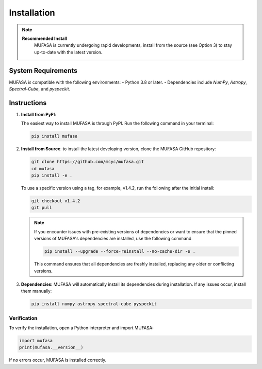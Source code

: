 Installation
=================
.. note::

   **Recommended Install**
    MUFASA is currently undergoing rapid developments,
    install from the source (see Option 3) to stay up-to-date with the latest version.

System Requirements
--------------------
MUFASA is compatible with the following environments:
- Python 3.8 or later.
- Dependencies include `NumPy`, `Astropy`, `Spectral-Cube`, and `pyspeckit`.

Instructions
-------------

1. **Install from PyPI**:

   The easiest way to install MUFASA is through PyPI. Run the following command in your terminal:

   .. code-block:: bash

       pip install mufasa

2. **Install from Source**:
   to install the latest developing version, clone the MUFASA GitHub repository:

   .. code-block:: bash

        git clone https://github.com/mcyc/mufasa.git
        cd mufasa
        pip install -e .


   To use a specific version using a tag, for example, v1.4.2, run the following after
   the initial install:

   .. code-block:: bash

        git checkout v1.4.2
        git pull

   .. note::
       If you encounter issues with pre-existing versions of dependencies or want to ensure
       that the pinned versions of MUFASA's dependencies are installed, use the following command:

       .. code-block:: bash

           pip install --upgrade --force-reinstall --no-cache-dir -e .

       This command ensures that all dependencies are freshly installed, replacing any older or conflicting versions.

3. **Dependencies**:
   MUFASA will automatically install its dependencies during installation. If any issues occur, install them manually:

   .. code-block:: bash

       pip install numpy astropy spectral-cube pyspeckit


Verification
~~~~~~~~~~~~~
To verify the installation, open a Python interpreter and import MUFASA:

.. code-block:: python

    import mufasa
    print(mufasa.__version__)

If no errors occur, MUFASA is installed correctly.
